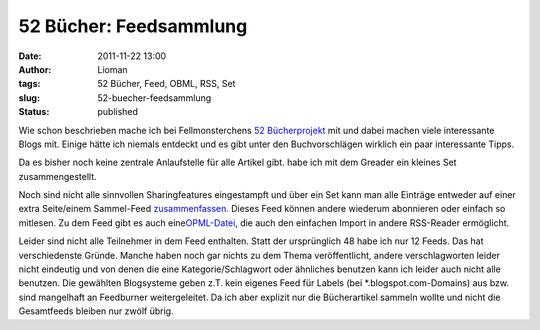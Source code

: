 52 Bücher: Feedsammlung
#######################
:date: 2011-11-22 13:00
:author: Lioman
:tags: 52 Bücher, Feed, OBML, RSS, Set
:slug: 52-buecher-feedsammlung
:status: published

Wie schon beschrieben mache ich bei Fellmonsterchens `52
Bücherprojekt <http://monstermeute.wordpress.com/projekt-52-bucher/>`__
mit und dabei machen viele interessante Blogs mit. Einige hätte ich
niemals entdeckt und es gibt unter den Buchvorschlägen wirklich ein paar
interessante Tipps.

Da es bisher noch keine zentrale Anlaufstelle für alle Artikel gibt.
habe ich mit dem Greader ein kleines Set zusammengestellt.

Noch sind nicht alle sinnvollen Sharingfeatures eingestampft und über
ein Set kann man alle Einträge entweder auf einer extra Seite/einem
Sammel-Feed
`zusammenfassen. <http://www.google.de/reader/bundle/user%2F11853287845676461518%2Fbundle%2F52%20B%C3%BCcher>`__ Dieses
Feed können andere wiederum abonnieren oder einfach so mitlesen. Zu dem
Feed gibt es auch
eine\ `OPML-Datei <http://www.google.de/reader/public/subscriptions/user%2F11853287845676461518%2Fbundle%2F52%20B%C3%BCcher>`__,
die auch den einfachen Import in andere RSS-Reader ermöglicht.

Leider sind nicht alle Teilnehmer in dem Feed enthalten. Statt der
ursprünglich 48 habe ich nur 12 Feeds. Das hat verschiedenste Gründe.
Manche haben noch gar nichts zu dem Thema veröffentlicht, andere
verschlagworten leider nicht eindeutig und von denen die eine
Kategorie/Schlagwort oder ähnliches benutzen kann ich leider auch nicht
alle benutzen. Die gewählten Blogsysteme geben z.T. kein eigenes Feed
für Labels (bei \*.blogspot.com-Domains) aus bzw. sind mangelhaft an
Feedburner weitergeleitet. Da ich aber explizit nur die Bücherartikel
sammeln wollte und nicht die Gesamtfeeds bleiben nur zwölf übrig.
